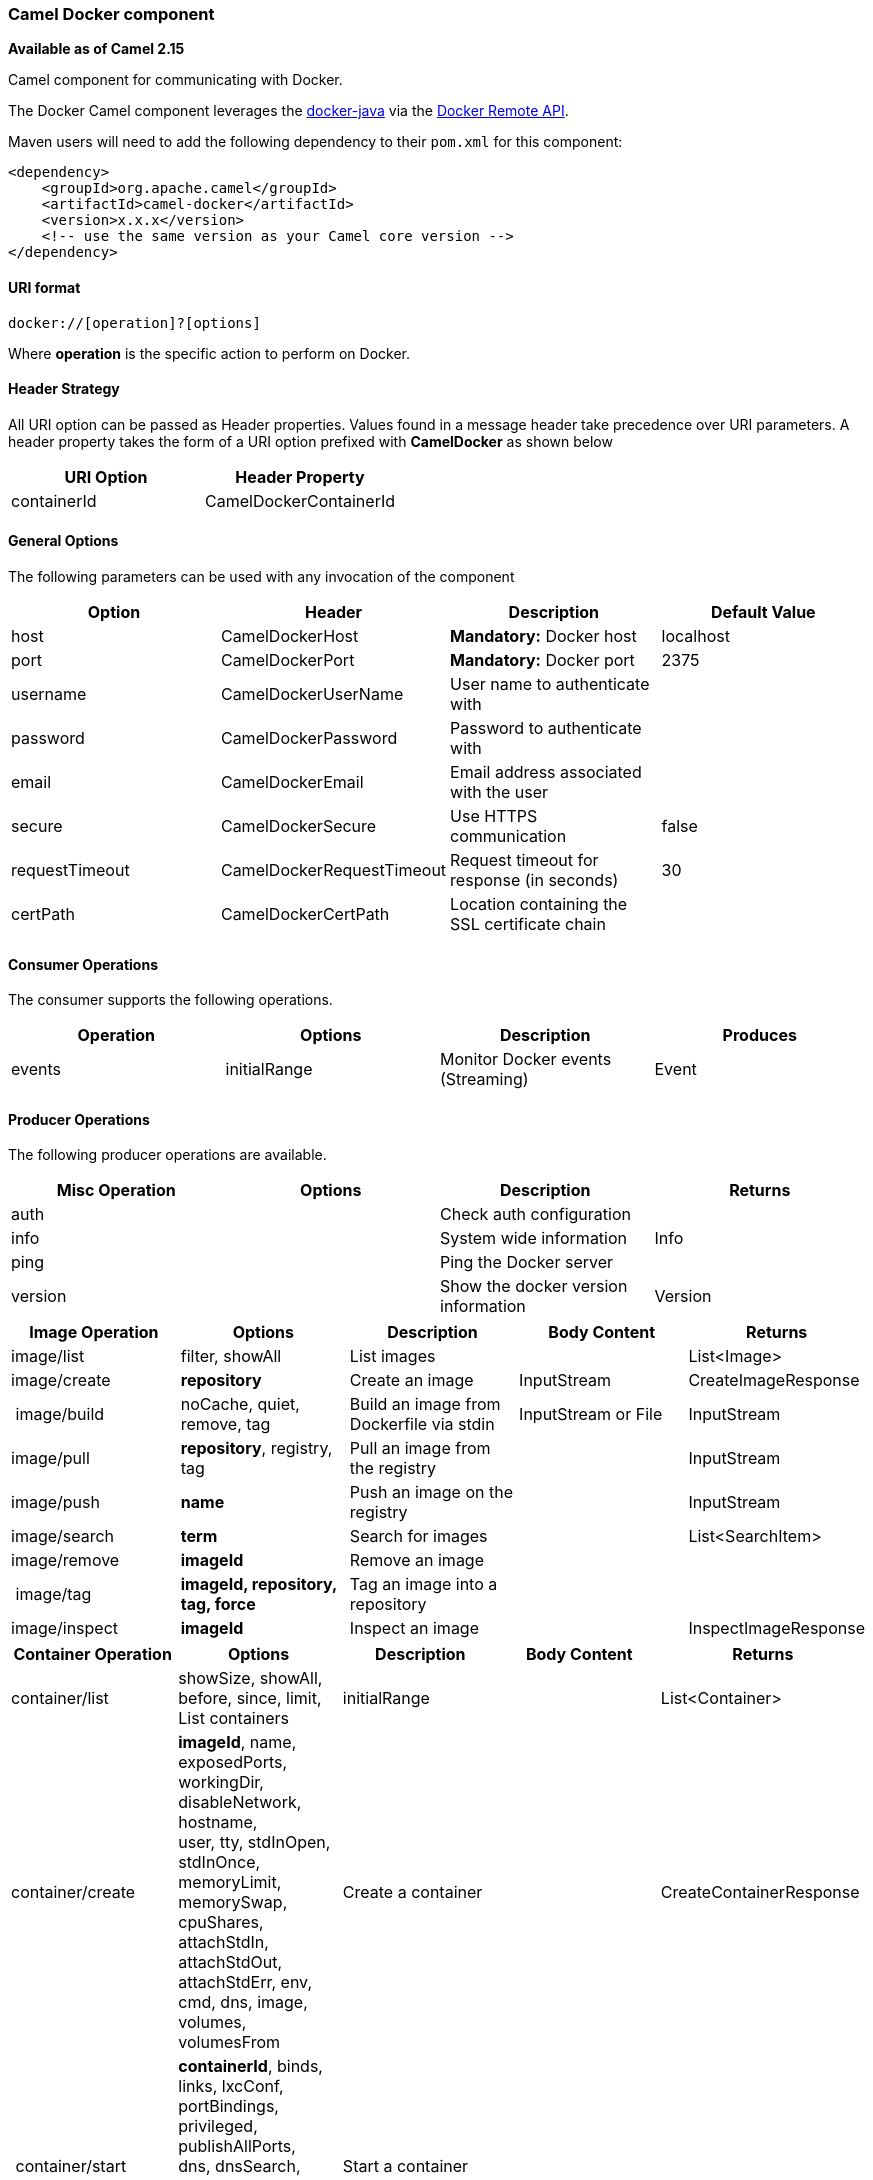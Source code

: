 [[ConfluenceContent]]
[[Docker-CamelDockercomponent]]
Camel Docker component
~~~~~~~~~~~~~~~~~~~~~~

*Available as of Camel 2.15*

Camel component for communicating with Docker.

The Docker Camel component leverages the
https://github.com/docker-java/docker-java[docker-java] via the
https://docs.docker.com/reference/api/docker_remote_api[Docker Remote
API].

Maven users will need to add the following dependency to their `pom.xml`
for this component:

[source,brush:,java;,gutter:,false;,theme:,Default]
----
<dependency>
    <groupId>org.apache.camel</groupId>
    <artifactId>camel-docker</artifactId>
    <version>x.x.x</version>
    <!-- use the same version as your Camel core version -->
</dependency>
----

[[Docker-URIformat]]
URI format
^^^^^^^^^^

[source,brush:,java;,gutter:,false;,theme:,Default]
----
docker://[operation]?[options]
----

Where *operation* is the specific action to perform on Docker.

[[Docker-HeaderStrategy]]
Header Strategy
^^^^^^^^^^^^^^^

All URI option can be passed as Header properties. Values found in a
message header take precedence over URI parameters. A header property
takes the form of a URI option prefixed with *CamelDocker* as shown
below

[cols=",",options="header",]
|===================================
|URI Option |Header Property
|containerId |CamelDockerContainerId
|===================================

[[Docker-GeneralOptions]]
General Options
^^^^^^^^^^^^^^^

The following parameters can be used with any invocation of the
component

[cols=",,,",options="header",]
|=======================================================================
|Option |Header |Description |Default Value
|host |CamelDockerHost |*Mandatory:* Docker host  |localhost

|port |CamelDockerPort |**Mandatory:** Docker port |2375

|username |CamelDockerUserName |User name to authenticate with | 

|password |CamelDockerPassword |Password to authenticate with | 

|email |CamelDockerEmail |Email address associated with the user | 

|secure |CamelDockerSecure |Use HTTPS communication  |false

|requestTimeout |CamelDockerRequestTimeout |Request timeout for response
(in seconds) |30

|certPath |CamelDockerCertPath |Location containing the SSL certificate
chain | 
|=======================================================================

[[Docker-ConsumerOperations]]
Consumer Operations
^^^^^^^^^^^^^^^^^^^

The consumer supports the following operations.

[cols=",,,",options="header",]
|==============================================================
|Operation |Options |Description |Produces
|events |initialRange |Monitor Docker events (Streaming) |Event
|==============================================================

[[Docker-ProducerOperations]]
Producer Operations
^^^^^^^^^^^^^^^^^^^

The following producer operations are available.

[cols=",,,",options="header",]
|========================================================
|Misc Operation |Options |Description |Returns
|auth |  |Check auth configuration | 
|info |  |System wide information |Info
|ping |  |Ping the Docker server | 
|version |  |Show the docker version information |Version
|========================================================

[cols=",,,,",options="header",]
|=======================================================================
|Image Operation |Options |Description |Body Content |Returns
|image/list |filter, showAll |List images |  |List<Image>

|image/create |*repository* |Create an image |InputStream
|CreateImageResponse

| image/build |noCache, quiet, remove, tag |Build an image from
Dockerfile via stdin |InputStream or File |InputStream

|image/pull |*repository*, registry, tag |Pull an image from the
registry  |  |InputStream

|image/push |*name* |Push an image on the registry |  |InputStream

|image/search |*term* |Search for images |  |List<SearchItem>

|image/remove |*imageId* |Remove an image |  | 

| image/tag  |*imageId, repository, tag, force* |Tag an image into a
repository |  | 

|image/inspect |*imageId* |Inspect an image |  |InspectImageResponse
|=======================================================================

[width="100%",cols="20%,20%,20%,20%,20%",options="header",]
|=======================================================================
|Container Operation |Options |Description |Body Content |Returns
|container/list |showSize, showAll, before, since, limit, List
containers |initialRange |  |List<Container>

|container/create |*imageId*, name, exposedPorts, workingDir,
disableNetwork, hostname, +
user, tty, stdInOpen, stdInOnce, memoryLimit, memorySwap, cpuShares, +
attachStdIn, attachStdOut, attachStdErr, env, cmd, dns, image,
volumes, +
volumesFrom |Create a container  |  |CreateContainerResponse

| container/start |*containerId*, binds, links, lxcConf, portBindings,
privileged, publishAllPorts, +
dns, dnsSearch, volumesFrom, networkMode, devices, restartPolicy, +
capAdd, capDrop |Start a container |  | 

| container/inspect |*containerId* |Inspect a container  | 
|InspectContainerResponse

| container/wait |*containerId* |Wait a container |Integer | 

|container/log |*containerId*, stdOut, stdErr, timestamps, followStream,
tailAll, tail |Get container logs  |  |InputStream

|container/attach |*containerId*, stdOut, stdErr, timestamps, logs,
followStream |Attach to a container |  |InputStream

|container/stop |*containerId*, timeout |Stop a container |  | 

|container/restart |**containerId**, timeout |Restart a container |  | 

|container/diff |*containerId* |Inspect changes on a container | 
|ChangeLog

|container/kill |*containerId*, signal |Kill a container |  | 

|container/top |*containerId*, psArgs |List processes running in a
container |  |TopContainerResponse

|container/pause |*containerId* |Pause a container |  | 

|container/unpause |*containerId* |Unpause a container |  | 

|container/commit |*containerId*, repository, message, tag, attachStdIn,
attachStdOut, attachStdErr, +
cmd, disableNetwork, pause, env, exposedPorts, hostname, memory,
memorySwap, +
openStdIn, portSpecs, stdInOnce, tty, user, volumes, hostname |Create a
new image from a container's changes |String | 

|container/copyfile |*containerId*, *resource*, hostPath |Copy files or
folders from a container |InputStream | 

|container/remove |*containerId*, force, removeVolumes  |Remove a
container |  | 
|=======================================================================

 

[[Docker-Examples]]
Examples
^^^^^^^^

The following example consumes events from Docker:

[source,brush:,java;,gutter:,false;,theme:,Default]
----
from("docker://events?host=192.168.59.103&port=2375").to("log:event");
----

 

The following example queries Docker for system wide information

[source,brush:,java;,gutter:,false;,theme:,Default]
----
from("docker://info?host=192.168.59.103&port=2375").to("log:info");
----

 

 

 
